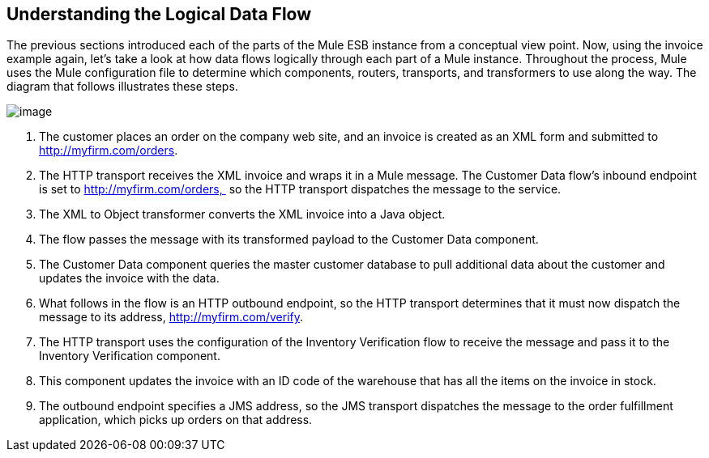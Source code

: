 == Understanding the Logical Data Flow

The previous sections introduced each of the parts of the Mule ESB instance from a conceptual view point. Now, using the invoice example again, let's take a look at how data flows logically through each part of a Mule instance. Throughout the process, Mule uses the Mule configuration file to determine which components, routers, transports, and transformers to use along the way. The diagram that follows illustrates these steps.

image:/documentation-3.2/download/attachments/29098017/Understanding+the+Logical+Data+Flow.jpg?version=1&modificationDate=1303330405747[image]

1.  The customer places an order on the company web site, and an invoice is created as an XML form and submitted to http://myfirm.com/orders.
2.  The HTTP transport receives the XML invoice and wraps it in a Mule message. The Customer Data flow's inbound endpoint is set to http://myfirm.com/orders,  so the HTTP transport dispatches the message to the service.
3.  The XML to Object transformer converts the XML invoice into a Java object.
4.  The flow passes the message with its transformed payload to the Customer Data component.
5.  The Customer Data component queries the master customer database to pull additional data about the customer and updates the invoice with the data.
6.  What follows in the flow is an HTTP outbound endpoint, so the HTTP transport determines that it must now dispatch the message to its address, http://myfirm.com/verify.
7.  The HTTP transport uses the configuration of the Inventory Verification flow to receive the message and pass it to the Inventory Verification component.
8.  This component updates the invoice with an ID code of the warehouse that has all the items on the invoice in stock.
9.  The outbound endpoint specifies a JMS address, so the JMS transport dispatches the message to the order fulfillment application, which picks up orders on that address.
////
Now that you understand how Mule works, read the next section, http://www.mulesoft.org/documentation-3.2/display/MULE2INTRO/Integrating+Mule+into+Your+Environment[Integrating Mule into Your Environment], to learn about deployment options and topologies supported by Mule.

http://www.mulesoft.org/documentation-3.2/display/MULE2INTRO/Wiring+Everything+Together[< <Previous: Wiring Everything Together] |	http://www.mulesoft.org/documentation-3.2/display/MULE2INTRO/Integrating+Mule+into+Your+Environment[Next: Integrating Mule into Your Environment >>]
